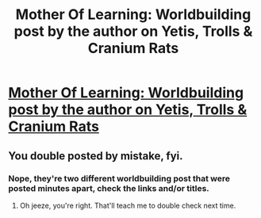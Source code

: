 #+TITLE: Mother Of Learning: Worldbuilding post by the author on Yetis, Trolls & Cranium Rats

* [[https://motheroflearninguniverse.wordpress.com/2017/03/09/yetis-trolls-cranium-rats/][Mother Of Learning: Worldbuilding post by the author on Yetis, Trolls & Cranium Rats]]
:PROPERTIES:
:Author: GodKiller999
:Score: 61
:DateUnix: 1489079900.0
:DateShort: 2017-Mar-09
:END:

** You double posted by mistake, fyi.
:PROPERTIES:
:Author: Kylinger
:Score: 1
:DateUnix: 1489082165.0
:DateShort: 2017-Mar-09
:END:

*** Nope, they're two different worldbuilding post that were posted minutes apart, check the links and/or titles.
:PROPERTIES:
:Author: GodKiller999
:Score: 10
:DateUnix: 1489082595.0
:DateShort: 2017-Mar-09
:END:

**** Oh jeeze, you're right. That'll teach me to double check next time.
:PROPERTIES:
:Author: Kylinger
:Score: 5
:DateUnix: 1489082912.0
:DateShort: 2017-Mar-09
:END:
